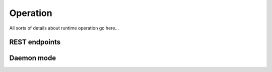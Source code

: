 ************
Operation
************

All sorts of details about runtime operation go here...



REST endpoints
--------------


Daemon mode
-------------
